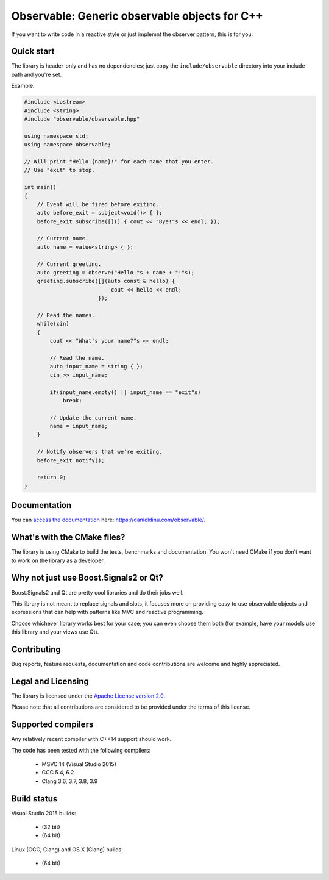 Observable: Generic observable objects for C++
==============================================

If you want to write code in a reactive style or just implemnt the observer
pattern, this is for you.

Quick start
-----------

The library is header-only and has no dependencies; just copy the
``include/observable`` directory into your include path and you're set.

Example:

.. code:: C++

    #include <iostream>
    #include <string>
    #include "observable/observable.hpp"

    using namespace std;
    using namespace observable;

    // Will print "Hello {name}!" for each name that you enter.
    // Use "exit" to stop.

    int main()
    {
        // Event will be fired before exiting.
        auto before_exit = subject<void()> { };
        before_exit.subscribe([]() { cout << "Bye!"s << endl; });

        // Current name.
        auto name = value<string> { };

        // Current greeting.
        auto greeting = observe("Hello "s + name + "!"s);
        greeting.subscribe([](auto const & hello) {
                               cout << hello << endl;
                           });

        // Read the names.
        while(cin)
        {
            cout << "What's your name?"s << endl;

            // Read the name.
            auto input_name = string { };
            cin >> input_name;

            if(input_name.empty() || input_name == "exit"s)
                break;

            // Update the current name.
            name = input_name;
        }

        // Notify observers that we're exiting.
        before_exit.notify();

        return 0;
    }

Documentation
-------------

You can `access the documentation <https://danieldinu.com/observable/>`_ here:
https://danieldinu.com/observable/.

What's with the CMake files?
----------------------------

The library is using CMake to build the tests, benchmarks and documentation. You
won't need CMake if you don't want to work on the library as a developer.

Why not just use Boost.Signals2 or Qt?
--------------------------------------

Boost.Signals2 and Qt are pretty cool libraries and do their jobs well.

This library is not meant to replace signals and slots, it focuses more on 
providing easy to use observable objects and expressions that can help with
patterns like MVC and reactive programming.

Choose whichever library works best for your case; you can even choose them
both (for example, have your models use this library and your views use Qt). 

Contributing
------------

Bug reports, feature requests, documentation and code contributions are welcome 
and highly appreciated.

Legal and Licensing
-------------------

The library is licensed under the `Apache License version 2.0 <LICENSE.txt>`_.

Please note that all contributions are considered to be provided under the
terms of this license.

Supported compilers
-------------------

Any relatively recent compiler with C++14 support should work.

The code has been tested with the following compilers:

 * MSVC 14 (Visual Studio 2015)
 * GCC 5.4, 6.2
 * Clang 3.6, 3.7, 3.8, 3.9

Build status
------------

Visual Studio 2015 builds:

 * |win32 build|_ (32 bit)
 * |win64 build|_ (64 bit)

.. |win32 build| image:: https://ci.appveyor.com/api/projects/status/bee1g4nlh25olmct/branch/master?svg=true
.. _win32 build: https://ci.appveyor.com/project/ddinu/observable-xwigk/branch/master

.. |win64 build| image:: https://ci.appveyor.com/api/projects/status/abi5swnpvc2nof3r/branch/master?svg=true
.. _win64 build: https://ci.appveyor.com/project/ddinu/observable/branch/master

Linux (GCC, Clang) and OS X (Clang) builds:

 * |travis build|_ (64 bit)

.. |travis build| image:: https://travis-ci.org/ddinu/observable.svg?branch=master
.. _travis build: https://travis-ci.org/ddinu/observable
